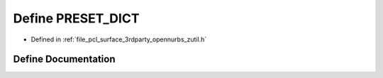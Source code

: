 .. _exhale_define_zutil_8h_1a1156d73d88538d122acfa852b95492bd:

Define PRESET_DICT
==================

- Defined in :ref:`file_pcl_surface_3rdparty_opennurbs_zutil.h`


Define Documentation
--------------------


.. doxygendefine:: PRESET_DICT
